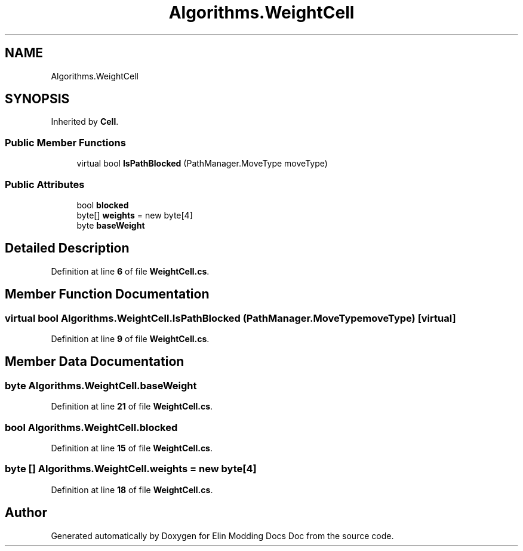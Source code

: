 .TH "Algorithms.WeightCell" 3 "Elin Modding Docs Doc" \" -*- nroff -*-
.ad l
.nh
.SH NAME
Algorithms.WeightCell
.SH SYNOPSIS
.br
.PP
.PP
Inherited by \fBCell\fP\&.
.SS "Public Member Functions"

.in +1c
.ti -1c
.RI "virtual bool \fBIsPathBlocked\fP (PathManager\&.MoveType moveType)"
.br
.in -1c
.SS "Public Attributes"

.in +1c
.ti -1c
.RI "bool \fBblocked\fP"
.br
.ti -1c
.RI "byte[] \fBweights\fP = new byte[4]"
.br
.ti -1c
.RI "byte \fBbaseWeight\fP"
.br
.in -1c
.SH "Detailed Description"
.PP 
Definition at line \fB6\fP of file \fBWeightCell\&.cs\fP\&.
.SH "Member Function Documentation"
.PP 
.SS "virtual bool Algorithms\&.WeightCell\&.IsPathBlocked (PathManager\&.MoveType moveType)\fR [virtual]\fP"

.PP
Definition at line \fB9\fP of file \fBWeightCell\&.cs\fP\&.
.SH "Member Data Documentation"
.PP 
.SS "byte Algorithms\&.WeightCell\&.baseWeight"

.PP
Definition at line \fB21\fP of file \fBWeightCell\&.cs\fP\&.
.SS "bool Algorithms\&.WeightCell\&.blocked"

.PP
Definition at line \fB15\fP of file \fBWeightCell\&.cs\fP\&.
.SS "byte [] Algorithms\&.WeightCell\&.weights = new byte[4]"

.PP
Definition at line \fB18\fP of file \fBWeightCell\&.cs\fP\&.

.SH "Author"
.PP 
Generated automatically by Doxygen for Elin Modding Docs Doc from the source code\&.
